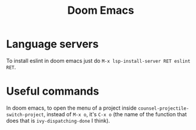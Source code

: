 :PROPERTIES:
:ID:       ca549f86-2576-4125-a73b-5bd6c4a955d3
:END:
#+title: Doom Emacs

* Language servers
To install eslint in doom emacs just do ~M-x lsp-install-server RET eslint RET~.

* Useful commands
In doom emacs, to open the menu of a project inside ~counsel-projectile-switch-project~, instead of ~M-x o~, it's ~C-x o~ (the name of the function that does that is ~ivy-dispatching-done~ I think).
